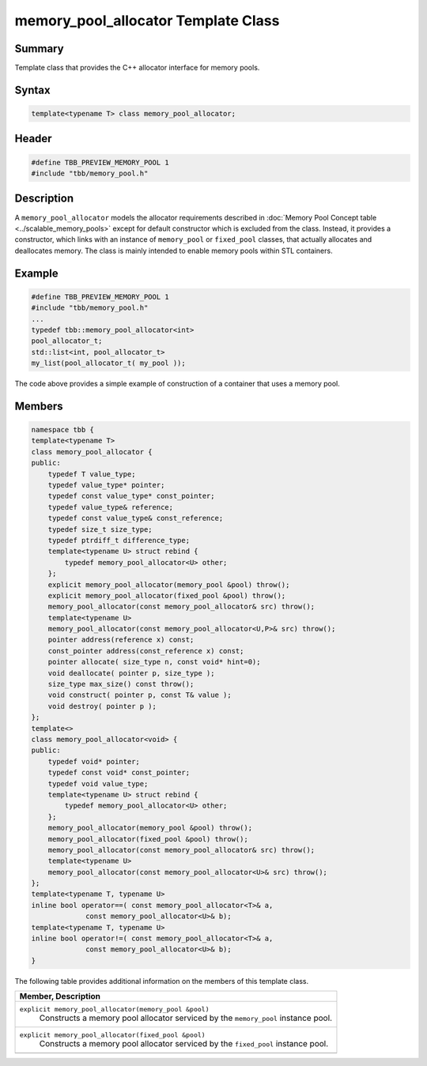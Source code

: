====================================
memory_pool_allocator Template Class
====================================


Summary
-------

Template class that provides the C++ allocator
interface for memory pools.

Syntax
------

.. code:: cpp

   template<typename T> class memory_pool_allocator;


Header
------

.. code:: cpp

   #define TBB_PREVIEW_MEMORY_POOL 1
   #include "tbb/memory_pool.h"


Description
-----------

A 
``memory_pool_allocator``
models the allocator requirements described in
:doc:`Memory Pool Concept table <../scalable_memory_pools>` except for default
constructor which is excluded from the class. Instead, it provides a
constructor, which links with an instance of 
``memory_pool`` or 
``fixed_pool`` classes,
that actually allocates and deallocates memory. The class is mainly intended to
enable memory pools within STL containers.

Example
-------

.. code:: cpp

   #define TBB_PREVIEW_MEMORY_POOL 1
   #include "tbb/memory_pool.h"
   ...
   typedef tbb::memory_pool_allocator<int>
   pool_allocator_t;
   std::list<int, pool_allocator_t>
   my_list(pool_allocator_t( my_pool ));

The code above provides a simple example of
construction of a container that uses a memory pool.

Members
-------

.. code:: cpp

   namespace tbb {
   template<typename T>
   class memory_pool_allocator {
   public:
       typedef T value_type;
       typedef value_type* pointer;
       typedef const value_type* const_pointer;
       typedef value_type& reference;
       typedef const value_type& const_reference;
       typedef size_t size_type;
       typedef ptrdiff_t difference_type;
       template<typename U> struct rebind {
           typedef memory_pool_allocator<U> other;
       };
       explicit memory_pool_allocator(memory_pool &pool) throw();
       explicit memory_pool_allocator(fixed_pool &pool) throw();
       memory_pool_allocator(const memory_pool_allocator& src) throw();
       template<typename U>
       memory_pool_allocator(const memory_pool_allocator<U,P>& src) throw();
       pointer address(reference x) const;
       const_pointer address(const_reference x) const;
       pointer allocate( size_type n, const void* hint=0);
       void deallocate( pointer p, size_type );
       size_type max_size() const throw();
       void construct( pointer p, const T& value );
       void destroy( pointer p );
   };
   template<>
   class memory_pool_allocator<void> {
   public:
       typedef void* pointer;
       typedef const void* const_pointer;
       typedef void value_type;
       template<typename U> struct rebind {
           typedef memory_pool_allocator<U> other;
       };
       memory_pool_allocator(memory_pool &pool) throw();
       memory_pool_allocator(fixed_pool &pool) throw();
       memory_pool_allocator(const memory_pool_allocator& src) throw();
       template<typename U>
       memory_pool_allocator(const memory_pool_allocator<U>& src) throw();
   };
   template<typename T, typename U>
   inline bool operator==( const memory_pool_allocator<T>& a,
                const memory_pool_allocator<U>& b);
   template<typename T, typename U>
   inline bool operator!=( const memory_pool_allocator<T>& a,
                const memory_pool_allocator<U>& b);
   }

The following table provides additional information on the
members of this template class.

= ========================================================================================
\ Member, Description
==========================================================================================
\ ``explicit memory_pool_allocator(memory_pool &pool)``
  \
  Constructs a memory pool allocator serviced
  by the 
  ``memory_pool``
  instance pool.
------------------------------------------------------------------------------------------
\ ``explicit memory_pool_allocator(fixed_pool &pool)``
  \
  Constructs a memory pool allocator serviced
  by the 
  ``fixed_pool``
  instance pool.
------------------------------------------------------------------------------------------
= ========================================================================================
